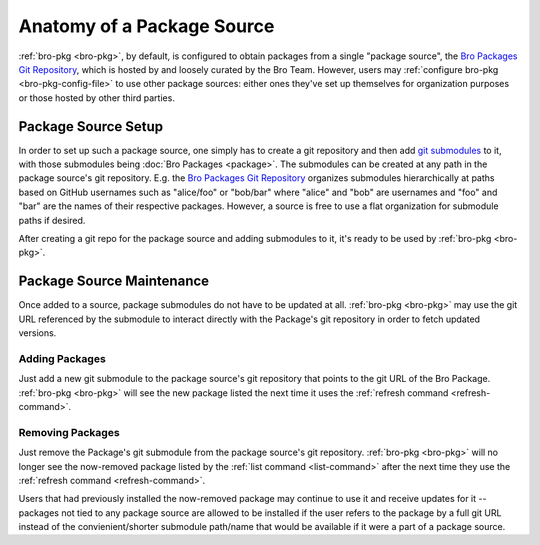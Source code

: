 Anatomy of a Package Source
===========================

:ref:`bro-pkg <bro-pkg>`, by default, is configured to obtain packages from a
single "package source", the `Bro Packages Git Repository`_, which is hosted by
and loosely curated by the Bro Team. However, users may :ref:`configure bro-pkg
<bro-pkg-config-file>` to use other package sources: either ones they've set up
themselves for organization purposes or those hosted by other third parties.

Package Source Setup
--------------------

In order to set up such a package source, one simply has to create a git
repository and then add `git submodules`_ to it, with those submodules being
:doc:`Bro Packages <package>`.  The submodules can be created at any path in
the package source's git repository.  E.g. the `Bro Packages Git Repository`_
organizes submodules hierarchically at paths based on GitHub usernames such as
"alice/foo" or "bob/bar" where "alice" and "bob" are usernames and "foo" and
"bar" are the names of their respective packages.  However, a source is free
to use a flat organization for submodule paths if desired.

After creating a git repo for the package source and adding submodules to it,
it's ready to be used by :ref:`bro-pkg <bro-pkg>`.

Package Source Maintenance
--------------------------

Once added to a source, package submodules do not have to be updated at all.
:ref:`bro-pkg <bro-pkg>` may use the git URL referenced by the submodule to
interact directly with the Package's git repository in order to fetch updated
versions.

Adding Packages
~~~~~~~~~~~~~~~

Just add a new git submodule to the package source's git repository that points
to the git URL of the Bro Package.  :ref:`bro-pkg <bro-pkg>` will see the new
package listed the next time it uses the
:ref:`refresh command <refresh-command>`.

Removing Packages
~~~~~~~~~~~~~~~~~

Just remove the Package's git submodule from the package source's git
repository.  :ref:`bro-pkg <bro-pkg>` will no longer see the now-removed package
listed by the :ref:`list command <list-command>` after the next time they use
the :ref:`refresh command <refresh-command>`.

Users that had previously installed the now-removed package may continue to
use it and receive updates for it -- packages not tied to any package source are
allowed to be installed if the user refers to the package by a full git URL
instead of the convienient/shorter submodule path/name that would be available
if it were a part of a package source.

.. _Bro Packages Git Repository: https://github.com/bro/packages
.. _git submodules: https://git-scm.com/docs/git-submodule
